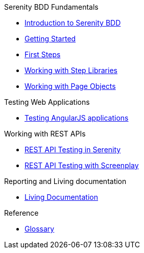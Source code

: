 .Serenity BDD Fundamentals
* xref:index.adoc[Introduction to Serenity BDD]
* xref:getting-started.adoc[Getting Started]
* xref:first-steps.adoc[First Steps]
* xref:step-libraries.adoc[Working with Step Libraries]
* xref:page-objects.adoc[Working with Page Objects]

.Testing Web Applications
* xref:angularjs.adoc[Testing AngularJS applications]

.Working with REST APIs
* xref:serenity-rest.adoc[REST API Testing in Serenity]
* xref:serenity-screenplay-rest.adoc[REST API Testing with Screenplay]

.Reporting and Living documentation
* xref:living-documentation.adoc[Living Documentation]

.Reference
* link:glossary.adoc[Glossary]
